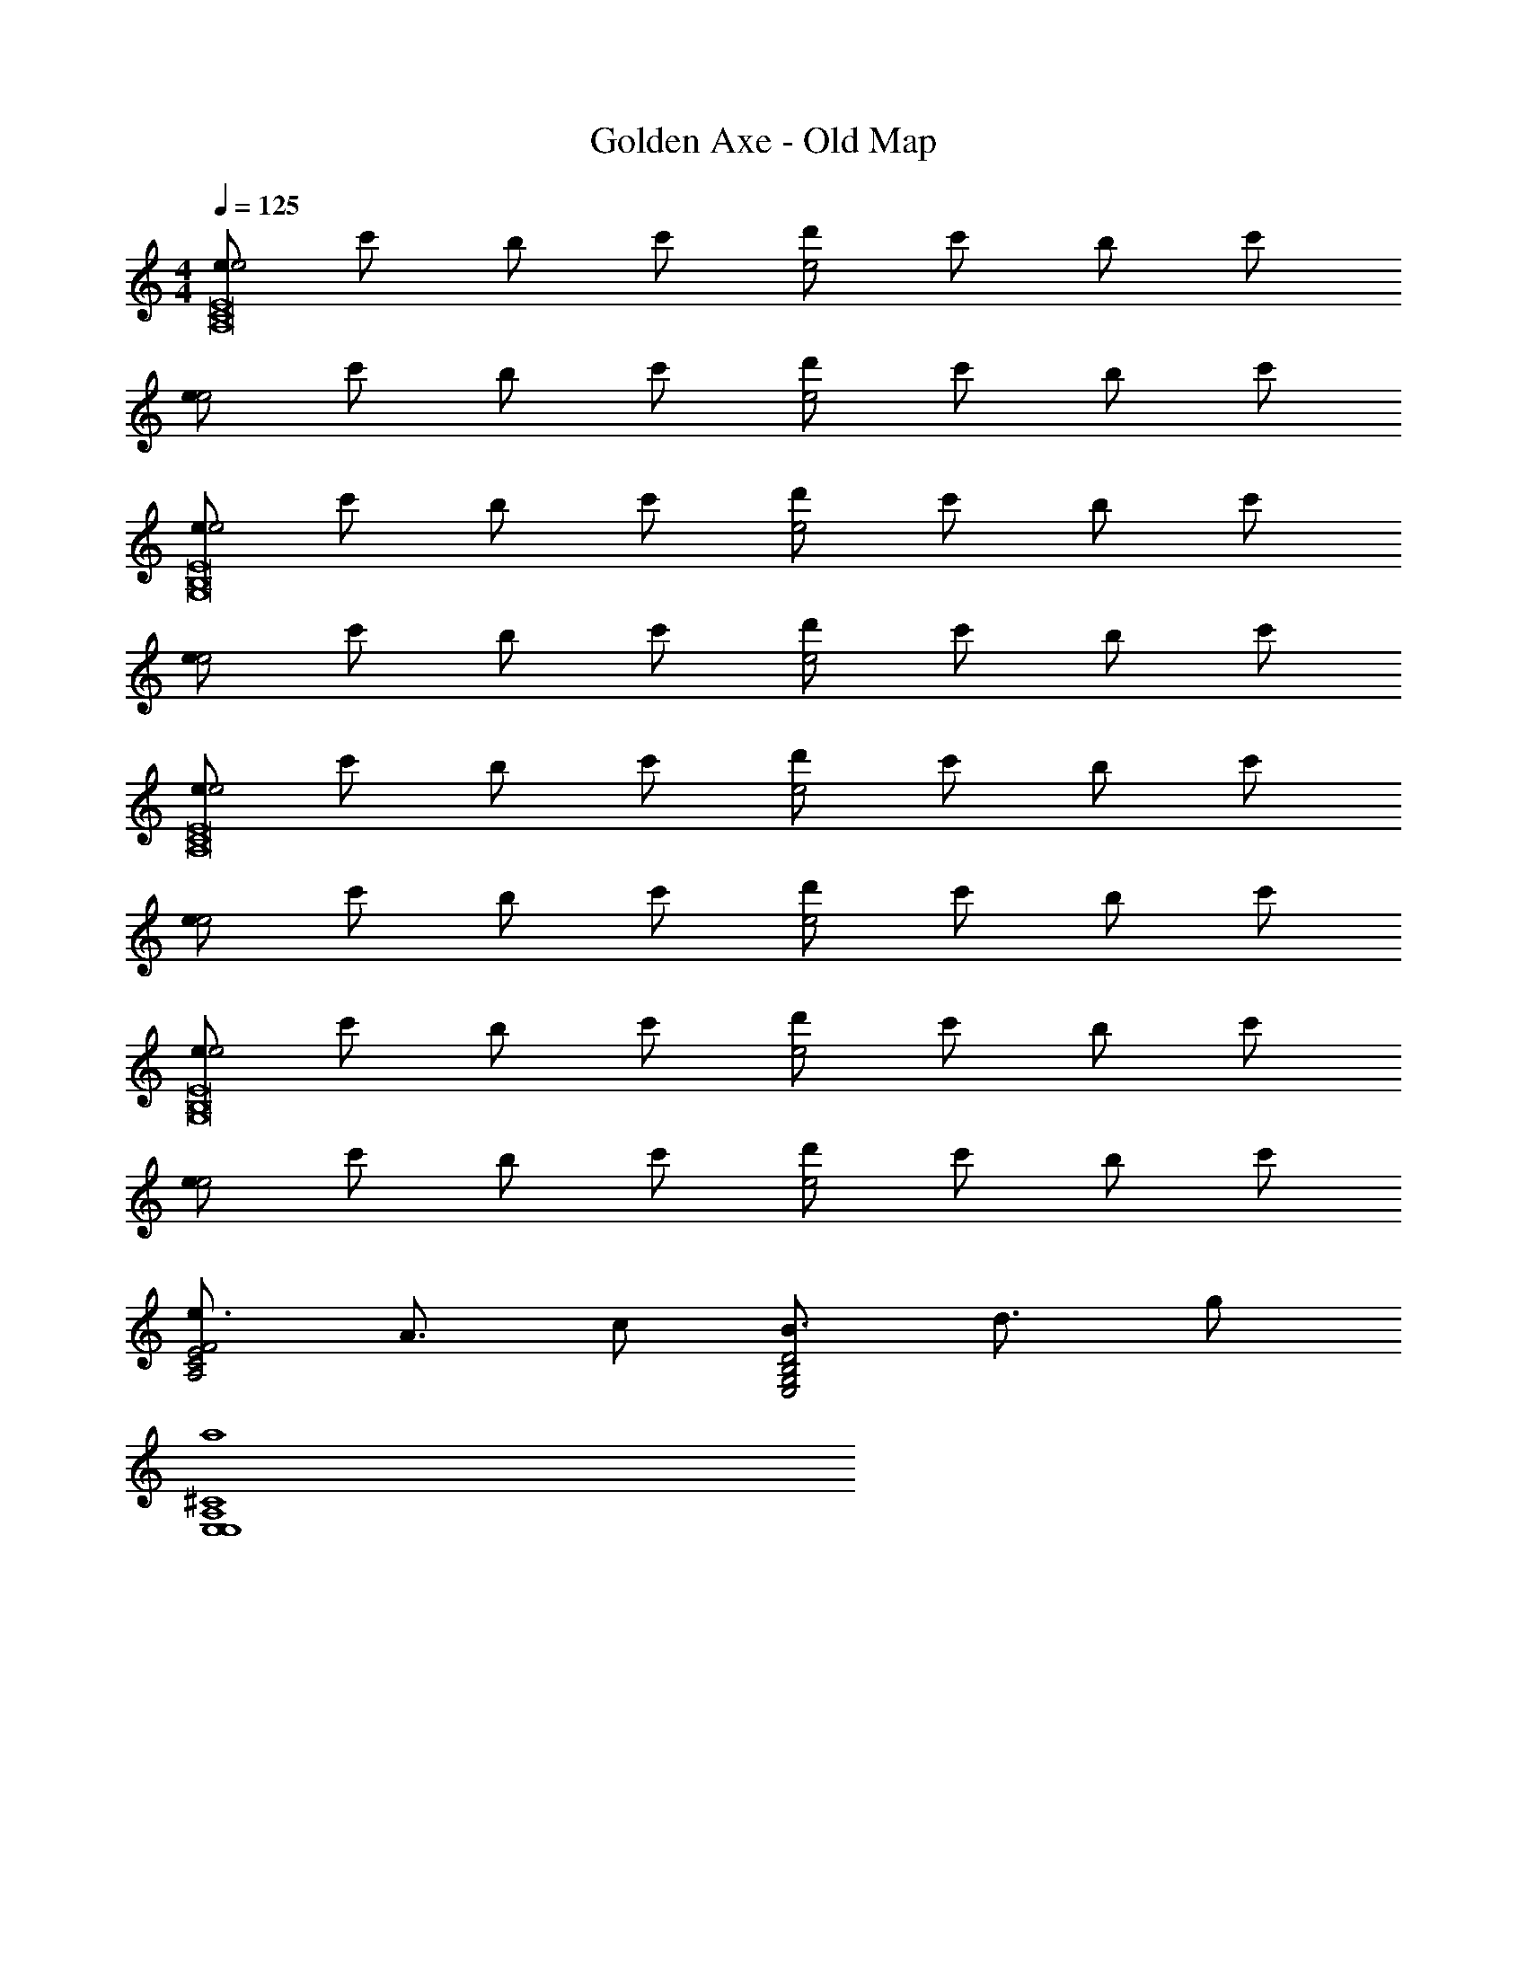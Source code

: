 X: 1
T: Golden Axe - Old Map
Z: ABC Generated by Starbound Composer v0.8.6
L: 1/4
M: 4/4
Q: 1/4=125
K: C
[e/e2E8C8A,8] c'/ b/ c'/ [d'/e2] c'/ b/ c'/ 
[e/e2] c'/ b/ c'/ [d'/e2] c'/ b/ c'/ 
[e/e2E8B,8G,8] c'/ b/ c'/ [d'/e2] c'/ b/ c'/ 
[e/e2] c'/ b/ c'/ [d'/e2] c'/ b/ c'/ 
[e/e2E8C8A,8] c'/ b/ c'/ [d'/e2] c'/ b/ c'/ 
[e/e2] c'/ b/ c'/ [d'/e2] c'/ b/ c'/ 
[e/e2E8B,8G,8] c'/ b/ c'/ [d'/e2] c'/ b/ c'/ 
[e/e2] c'/ b/ c'/ [d'/e2] c'/ b/ c'/ 
[e3/4F2E2C2A,2] A3/4 c/ [B3/4D2B,2G,2E,2] d3/4 g/ 
[a4^C4A,4E,4E,4] 
